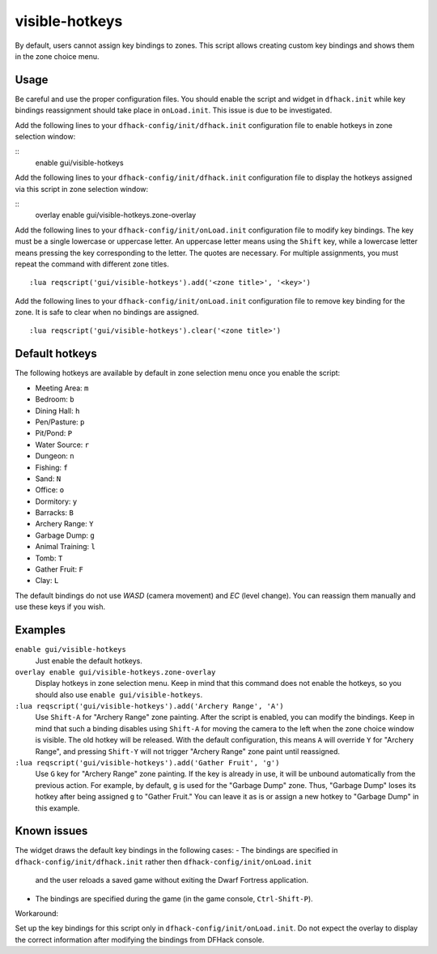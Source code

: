 visible-hotkeys
=============

.. dfhack-tool::
    :summary: Module for assigning and visualising zone key bindings.
    :tags: fort productivity buildings

By default, users cannot assign key bindings to zones.
This script allows creating custom key bindings and shows them in the zone choice menu.

Usage
-----

Be careful and use the proper configuration files.
You should enable the script and widget in ``dfhack.init``
while key bindings reassignment should take place in ``onLoad.init``.
This issue is due to be investigated.

Add the following lines to your ``dfhack-config/init/dfhack.init`` configuration file
to enable hotkeys in zone selection window:

::
    enable gui/visible-hotkeys

Add the following lines to your ``dfhack-config/init/dfhack.init`` configuration file
to display the hotkeys assigned via this script in zone selection window:

::
    overlay enable gui/visible-hotkeys.zone-overlay

Add the following lines to your ``dfhack-config/init/onLoad.init`` configuration file
to modify key bindings.
The key must be a single lowercase or uppercase letter.
An uppercase letter means using the ``Shift`` key,
while a lowercase letter means pressing the key corresponding to the letter.
The quotes are necessary.
For multiple assignments, you must repeat the command with different zone titles.

::

    :lua reqscript('gui/visible-hotkeys').add('<zone title>', '<key>')

Add the following lines to your ``dfhack-config/init/onLoad.init`` configuration file
to remove key binding for the zone.
It is safe to clear when no bindings are assigned.

::

    :lua reqscript('gui/visible-hotkeys').clear('<zone title>')

Default hotkeys
----------------

The following hotkeys are available by default in zone selection menu
once you enable the script:

- Meeting Area: ``m``
- Bedroom: ``b``
- Dining Hall: ``h``
- Pen/Pasture: ``p``
- Pit/Pond: ``P``
- Water Source: ``r``
- Dungeon: ``n``
- Fishing: ``f``
- Sand: ``N``
- Office: ``o``
- Dormitory: ``y``
- Barracks: ``B``
- Archery Range: ``Y``
- Garbage Dump: ``g``
- Animal Training: ``l``
- Tomb: ``T``
- Gather Fruit: ``F``
- Clay: ``L``

The default bindings do not use `WASD` (camera movement) and `EC` (level change).
You can reassign them manually and use these keys if you wish.

Examples
--------

``enable gui/visible-hotkeys``
    Just enable the default hotkeys.

``overlay enable gui/visible-hotkeys.zone-overlay``
    Display hotkeys in zone selection menu.
    Keep in mind that this command does not enable the hotkeys,
    so you should also use ``enable gui/visible-hotkeys``.

``:lua reqscript('gui/visible-hotkeys').add('Archery Range', 'A')``
    Use ``Shift-A`` for "Archery Range" zone painting.
    After the script is enabled, you can modify the bindings.
    Keep in mind that such a binding disables using ``Shift-A``
    for moving the camera to the left when the zone choice window is visible.
    The old hotkey will be released.
    With the default configuration, this means ``A`` will override ``Y`` for "Archery Range",
    and pressing ``Shift-Y`` will not trigger "Archery Range" zone paint until reassigned.

``:lua reqscript('gui/visible-hotkeys').add('Gather Fruit', 'g')``
    Use ``G`` key for "Archery Range" zone painting.
    If the key is already in use, it will be unbound automatically from the previous action.
    For example, by default, ``g`` is used for the "Garbage Dump" zone.
    Thus, "Garbage Dump" loses its hotkey after being assigned ``g`` to "Gather Fruit."
    You can leave it as is or assign a new hotkey to "Garbage Dump" in this example.

Known issues
------------

The widget draws the default key bindings in the following cases:
- The bindings are specified in ``dfhack-config/init/dfhack.init`` rather then ``dfhack-config/init/onLoad.init``
  and the user reloads a saved game without exiting the Dwarf Fortress application.
- The bindings are specified during the game (in the game console, ``Ctrl-Shift-P``).

Workaround:

Set up the key bindings for this script only in ``dfhack-config/init/onLoad.init``.
Do not expect the overlay to display the correct information after modifying the bindings from DFHack console.

